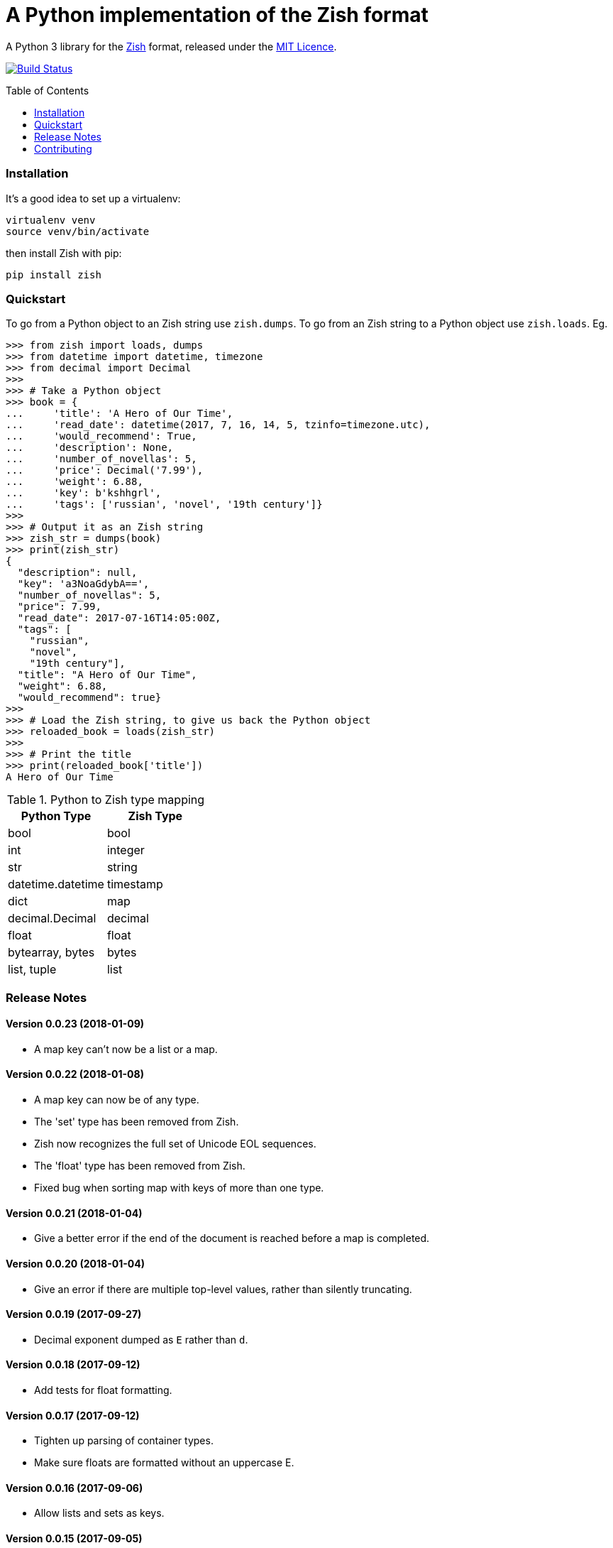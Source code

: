 = A Python implementation of the Zish format
:toc: preamble


A Python 3 library for the https://github.com/tlocke/zish[Zish] format,
released under the
https://github.com/tlocke/zish_python/blob/master/LICENSE[MIT Licence].

image:https://travis-ci.org/tlocke/zish_python.svg?branch=master["Build Status",
link="https://travis-ci.org/tlocke/zish_python"]


=== Installation

It's a good idea to set up a virtualenv:

 virtualenv venv
 source venv/bin/activate

then install Zish with pip:

 pip install zish


=== Quickstart

To go from a Python object to an Zish string use `zish.dumps`. To go from an
Zish string to a Python object use `zish.loads`. Eg.

....
>>> from zish import loads, dumps
>>> from datetime import datetime, timezone
>>> from decimal import Decimal
>>>
>>> # Take a Python object
>>> book = {
...     'title': 'A Hero of Our Time',
...     'read_date': datetime(2017, 7, 16, 14, 5, tzinfo=timezone.utc),
...     'would_recommend': True,
...     'description': None,
...     'number_of_novellas': 5,
...     'price': Decimal('7.99'),
...     'weight': 6.88,
...     'key': b'kshhgrl',
...     'tags': ['russian', 'novel', '19th century']}
>>>
>>> # Output it as an Zish string
>>> zish_str = dumps(book)
>>> print(zish_str)
{
  "description": null,
  "key": 'a3NoaGdybA==',
  "number_of_novellas": 5,
  "price": 7.99,
  "read_date": 2017-07-16T14:05:00Z,
  "tags": [
    "russian",
    "novel",
    "19th century"],
  "title": "A Hero of Our Time",
  "weight": 6.88,
  "would_recommend": true}
>>>
>>> # Load the Zish string, to give us back the Python object
>>> reloaded_book = loads(zish_str)
>>> 
>>> # Print the title
>>> print(reloaded_book['title'])
A Hero of Our Time

....

.Python to Zish type mapping
|===
| Python Type | Zish Type

| bool
| bool

| int
| integer

| str
| string

| datetime.datetime
| timestamp

| dict
| map

| decimal.Decimal
| decimal

| float
| float

| bytearray, bytes
| bytes

| list, tuple
| list
|===


=== Release Notes


==== Version 0.0.23 (2018-01-09)

* A map key can't now be a list or a map.


==== Version 0.0.22 (2018-01-08)

* A map key can now be of any type.

* The 'set' type has been removed from Zish.

* Zish now recognizes the full set of Unicode EOL sequences.

* The 'float' type has been removed from Zish.

* Fixed bug when sorting map with keys of more than one type.


==== Version 0.0.21 (2018-01-04)

* Give a better error if the end of the document is reached before a map is
  completed.


==== Version 0.0.20 (2018-01-04)

* Give an error if there are multiple top-level values, rather than silently
  truncating.


==== Version 0.0.19 (2017-09-27)

* Decimal exponent dumped as `E` rather than `d`.


==== Version 0.0.18 (2017-09-12)

* Add tests for float formatting.


==== Version 0.0.17 (2017-09-12)

* Tighten up parsing of container types.
* Make sure floats are formatted without an uppercase E.


==== Version 0.0.16 (2017-09-06)

* Allow lists and sets as keys.


==== Version 0.0.15 (2017-09-05)

* Fixed map parsing bug where an error wasn't reported properly if it was
  expecting a `:` but got an integer.


==== Version 0.0.14 (2017-09-05)

* Fixed bug where sets couldn't be formatted.


==== Version 0.0.13 (2017-08-30)

* Performance improvement.


==== Version 0.0.12 (2017-08-30)

* Add Travis configuration.


==== Version 0.0.11 (2017-08-30)

* Give a better error message if a string isn't closed.


==== Version 0.0.10 (2017-08-29)

* New native parser that doesn't use antlr. It's about twice as fast.


==== Version 0.0.9 (2017-08-24)

* Fix bug where `int` was being parsed as `Decimal`.
* Make bytes type return a `bytes` rather than a `bytearray`.


==== Version 0.0.8 (2017-08-24)

* Container types aren't allowed as map keys.
* Performance improvements.


==== Version 0.0.7 (2017-08-22)

* Fix bug with UTC timestamp formatting.


==== Version 0.0.6 (2017-08-22)

* Fix bug in timestamp formatting.
* Add note about comments.


==== Version 0.0.5 (2017-08-18)

* Fix bug where `dumps` fails for a `tuple`.


==== Version 0.0.4 (2017-08-15)

* Simplify integer types.


==== Version 0.0.3 (2017-08-09)

* Fixed bug where interpreter couldn't find the `zish.antlr` package in eggs.
* Removed a few superfluous escape sequences.


==== Version 0.0.2 (2017-08-05)

* Now uses RFC3339 for timestamps.


==== Version 0.0.1 (2017-08-03)

* Fix bug where an EOF could cause an infinite loop.


==== Version 0.0.0 (2017-08-01)

* First public release. Passes all the tests.


=== Contributing

To run the tests:

* Change to the `zish` directory: `cd zish`
* Create a virtual environment: `virtualenv --python=python3 venv`
* Activate the virtual environment: `source venv/bin/activate`
* Install tox: `pip install tox`
* Run tox: `tox`


==== Making A New Release

Run `tox` to make sure all tests pass, then update the `Release Notes` section
then do:

....
git tag -a x.y.z -m "version x.y.z"
python setup.py sdist bdist_wheel upload --sign
....
